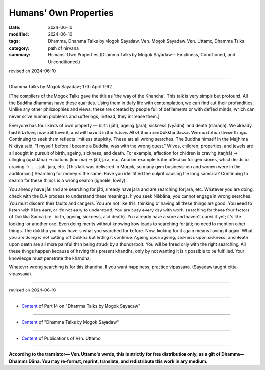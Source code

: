 ==========================================
Humans’ Own Properties
==========================================

:date: 2024-06-10
:modified: 2024-06-10
:tags: Dhamma, Dhamma Talks by Mogok Sayadaw, Ven. Mogok Sayadaw, Ven. Uttamo, Dhamma Talks
:category: path of nirvana
:summary: Humans’ Own Properties (Dhamma Talks by Mogok Sayadaw-- Emptiness, Conditioned, and Unconditioned.)

revised on 2024-06-10

------

Dhamma Talks by Mogok Sayadaw; 17th April 1962

[The compilers of the Mogok Talks gave the title as 'the way of the Khandha'. This talk is very simple but profound. All the Buddha dhammas have these qualities. Using them in daily life with contemplation, we can find out their profundities. Unlike any other philosophies and views, these are created by people full of defilements or with defiled minds, which can never solve human problems and sufferings, instead, they increase them.]

Everyone has four kinds of own property — birth (jāti), ageing (jara), sickness (vyādhi), and death (maraṇa). We already had it before, now still have it, and will have it in the future. All of them are Dukkha Sacca. We must shun these things. Continuing to seek them reflects limitless stupidity. These are all wrong searches. The Buddha himself in the Majjhima Nikāya said, "I myself, before I became a Buddha, was with the wrong quest." Wives, children, properties, and jewels are all sought in pursuit of birth, ageing, sickness, and death. For example, affection for children is craving (taṇhā) → clinging (upādāna) → actions (kamma) → jāti, jara, etc. Another example is the affection for gemstones, which leads to craving → …… jāti, jara, etc. (This talk was delivered in Mogok, so many gem businessmen and women were in the auditorium.) Searching for money is the same. Have you identified the culprit causing the long saṁsāra? Continuing to search for these things is a wrong search (ignoble, lowly).

You already have jāti and are searching for jāti, already have jara and are searching for jara, etc. Whatever you are doing, check with the D.A process to understand these meanings. If you seek Nibbāna, you cannot engage in wrong searches. You must discern their faults and dangers. You are not like this, thinking of having all these things are good. You need to listen with ñāṇa ears, or it’s not easy to understand. You are busy every day with work, searching for these four factors of Dukkha Sacca (i.e., birth, ageing, sickness, and death). You already have a sore and haven't cured it yet; it's like looking for another one. Even doing merits without knowing how leads to searching for jāti; no need to mention other things. The dukkha you now have is what you searched for before. Now, looking for it again means having it again. What you are doing is not cutting off Dukkha but letting it continue. Ageing upon ageing, sickness upon sickness, and death upon death are all more painful than being struck by a thunderbolt. You will be freed only with the right searching. All these things happen because of having this present khandha, only by not wanting it is it possible to be fulfilled. Your knowledge must penetrate the khandha.

Whatever wrong searching is for this khandha. If you want happiness, practice vipassanā. (Sayadaw taught citta-vipassanā).

------

revised on 2024-06-10

------

- `Content <{filename}pt14-content-of-part14%zh.rst>`__ of Part 14 on "Dhamma Talks by Mogok Sayadaw"

------

- `Content <{filename}content-of-dhamma-talks-by-mogok-sayadaw%zh.rst>`__ of "Dhamma Talks by Mogok Sayadaw"

------

- `Content <{filename}../publication-of-ven-uttamo%zh.rst>`__ of Publications of Ven. Uttamo

------

**According to the translator— Ven. Uttamo's words, this is strictly for free distribution only, as a gift of Dhamma—Dhamma Dāna. You may re-format, reprint, translate, and redistribute this work in any medium.**

..
  2024-06-10 create rst, proofread by bhante Uttamo